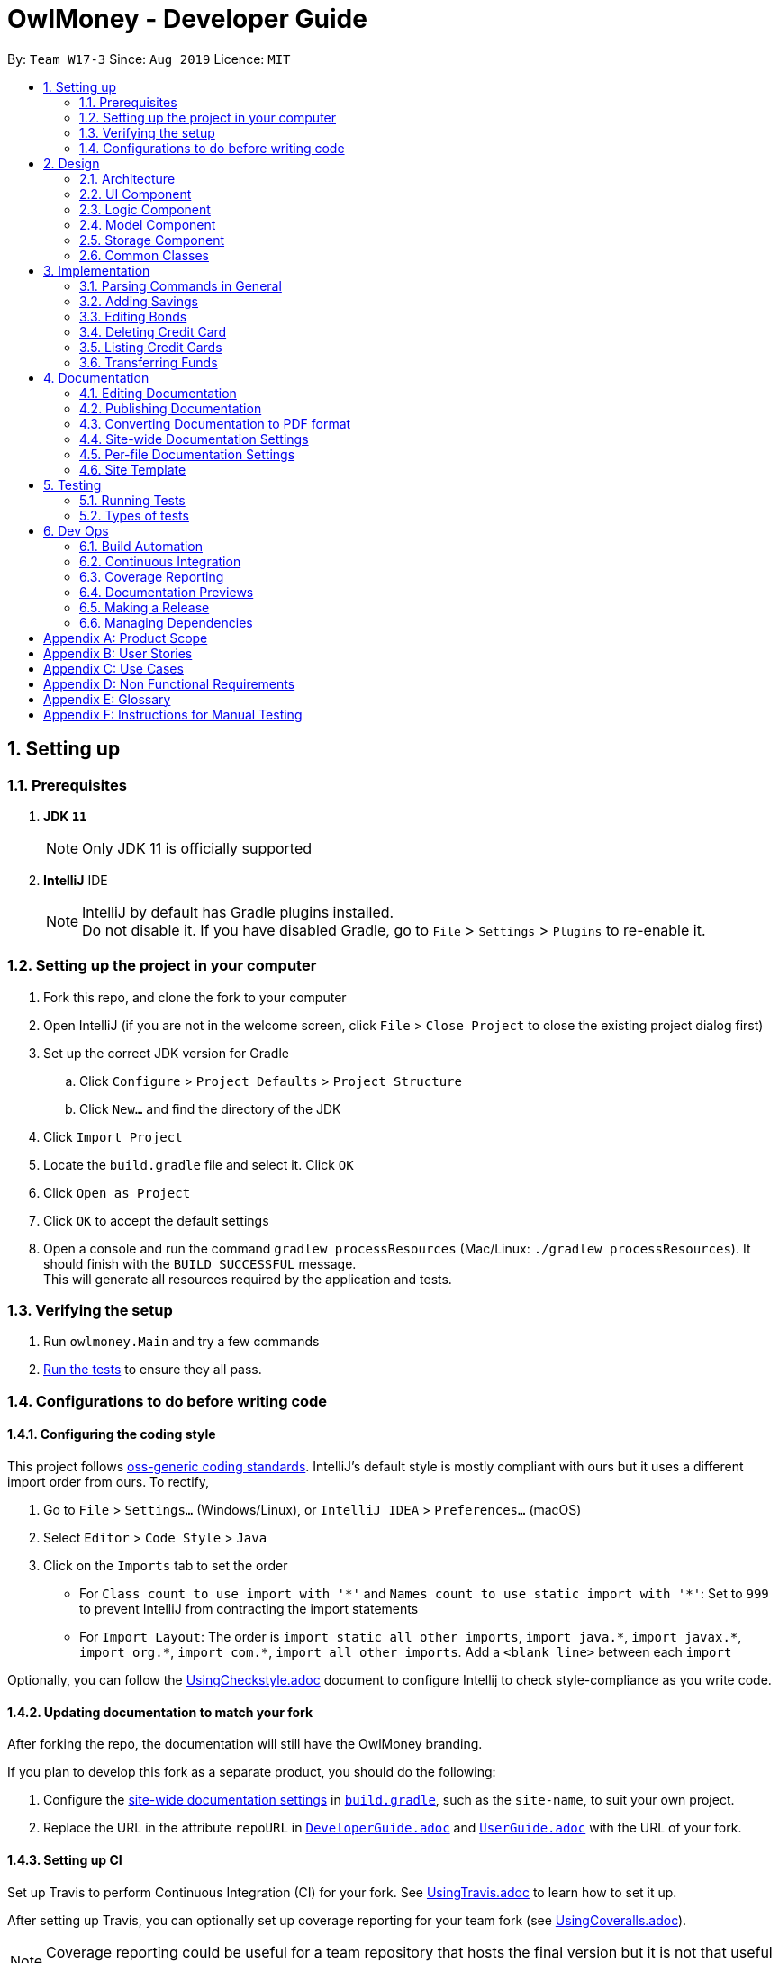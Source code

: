 = OwlMoney - Developer Guide
:site-section: DeveloperGuide
:toc:
:toc-title:
:toc-placement: preamble
:sectnums:
:imagesDir: images
:stylesDir: stylesheets
:xrefstyle: full
ifdef::env-github[]
:tip-caption: :bulb:
:note-caption: :information_source:
:warning-caption: :warning:
:experimental:
endif::[]
:repoURL: https://github.com/AY1920S1-CS2113T-W17-3/main/tree/master

By: `Team W17-3`      Since: `Aug 2019`      Licence: `MIT`

== Setting up

=== Prerequisites
. *JDK `11`*
+
[NOTE]
Only JDK 11 is officially supported
. *IntelliJ* IDE
+
[NOTE]
IntelliJ by default has Gradle plugins installed. +
Do not disable it. If you have disabled Gradle, go to `File` > `Settings` > `Plugins` to re-enable it.

=== Setting up the project in your computer
. Fork this repo, and clone the fork to your computer
. Open IntelliJ (if you are not in the welcome screen,
click `File` > `Close Project` to close the existing project dialog first)
. Set up the correct JDK version for Gradle
.. Click `Configure` > `Project Defaults` > `Project Structure`
.. Click `New...` and find the directory of the JDK
. Click `Import Project`
. Locate the `build.gradle` file and select it. Click `OK`
. Click `Open as Project`
. Click `OK` to accept the default settings
. Open a console and run the command `gradlew processResources` (Mac/Linux: `./gradlew processResources`).
It should finish with the `BUILD SUCCESSFUL` message. +
This will generate all resources required by the application and tests.

=== Verifying the setup

. Run `owlmoney.Main` and try a few commands
. <<Testing,Run the tests>> to ensure they all pass.

=== Configurations to do before writing code

==== Configuring the coding style

This project follows https://github.com/oss-generic/process/blob/master/docs/CodingStandards.adoc[oss-generic coding standards]. IntelliJ's default style is mostly compliant with ours but it uses a different import order from ours. To rectify,

. Go to `File` > `Settings...` (Windows/Linux), or `IntelliJ IDEA` > `Preferences...` (macOS)
. Select `Editor` > `Code Style` > `Java`
. Click on the `Imports` tab to set the order

* For `Class count to use import with '\*'` and `Names count to use static import with '*'`: Set to `999` to prevent IntelliJ from contracting the import statements
* For `Import Layout`: The order is `import static all other imports`, `import java.\*`, `import javax.*`, `import org.\*`, `import com.*`, `import all other imports`. Add a `<blank line>` between each `import`

Optionally, you can follow the <<UsingCheckstyle#, UsingCheckstyle.adoc>> document to configure Intellij to check style-compliance as you write code.

==== Updating documentation to match your fork

After forking the repo, the documentation will still have the OwlMoney branding.

If you plan to develop this fork as a separate product, you should do the following:

. Configure the <<Docs-SiteWideDocSettings, site-wide documentation settings>> in link:{repoURL}/build.gradle[`build.gradle`], such as the `site-name`, to suit your own project.

. Replace the URL in the attribute `repoURL` in link:{repoURL}/docs/DeveloperGuide.adoc[`DeveloperGuide.adoc`] and link:{repoURL}/docs/UserGuide.adoc[`UserGuide.adoc`] with the URL of your fork.

==== Setting up CI

Set up Travis to perform Continuous Integration (CI) for your fork. See <<UsingTravis#, UsingTravis.adoc>> to learn how to set it up.

After setting up Travis, you can optionally set up coverage reporting for your team fork (see <<UsingCoveralls#, UsingCoveralls.adoc>>).

[NOTE]
Coverage reporting could be useful for a team repository that hosts the final version but it is not that useful for your personal fork.

Optionally, you can set up AppVeyor as a second CI (see <<UsingAppVeyor#, UsingAppVeyor.adoc>>).

[NOTE]
Having both Travis and AppVeyor ensures your App works on both Unix-based platforms and Windows-based platforms (Travis is Unix-based and AppVeyor is Windows-based)

==== Getting started with coding

When you are ready to start coding,

1. Get some sense of the overall design by reading <<Design-Architecture>>.


== Design

[[Design-Architecture]]
=== Architecture
.Architecture Diagram
image::Architecture.png[width="600"]

The *_Architecture Diagram_* given above explains the high-level design of the App.
Given below is a quick overview of each component.

[TIP]
The `.pptx` files used to create diagrams in this document can be found in the link:{repoURL}/docs/diagrams/[diagrams] folder.
To update a diagram, modify the diagram in the pptx file, select the objects of the diagram, and choose `Save as picture`.

`Main` has only one class called link:{repoURL}/src/main/java/owlmoney/Main.java[`Main`]. It is
responsible for,

* At app launch: Initializes the components in the correct sequence, and connects them up with each other.
* At shut down: Shuts down the components and invokes cleanup method where necessary.

<<Design-Commons,*`Commons`*>> represents a collection of classes used by multiple other components.
The following class plays an important role at the architecture level:

* `LogsCenter` : Used by many classes to write log messages to the App's log file.

The rest of the App consists of four components.

* <<Design-Ui,*`UI`*>>: The UI of the App.
* <<Design-Logic,*`Logic`*>>: The command executor.
* <<Design-Model,*`Model`*>>: Holds the data of the App in-memory.
* <<Design-Storage,*`Storage`*>>: Reads data from, and writes data to, the hard disk.

=== UI Component
.Ui Component Diagram
image::UiComponent.png[width="800"]

The `Ui` is responsible for printing output in a *user-friendly* manner and prints out changes made to `Model` by
`Logic`.

=== Logic Component
.High Level Logic Diagram
image::HighLevelLogic.png[width="800"]

* The `logic` package consists of the `parser`, `command` and `regex` packages.
* The `parser` package contains classes that are responsible for parsing user commands.
* The parser classes will make use of the `RegexUtil` stored in the `regex` package to verify the correctness of user
input and will return a `Command` object back to `Main` upon determining the validity of the input which is
explained in *Figure 4*.

==== Parser

.General Parser Class Diagram
image::HighLevelLogicParser.png[width="800"]

* The `Logic.parser` package consists of `Parser`, `ParseCommand`, `ParseType`, `ParseRawData` and the *abstract*
`Parser` classes that more specific parsers will inherit from.
* The `Parser` class provides *general methods* that more specific parser classes will *require*.
* The `ParseCommand` class parses the action from the user input (e.g. `/add`, `/delete`, `/edit`), before passing the user
input to the `ParseType` class for further parsing.
* The `ParseType` class will continue to parse the type of user input (e.g. `/card`, `/bank`), before passing the user input
to a more specific `Parser` class (e.g. `ParseAddCard` under the abstract class `ParseCard` which is not shown here) for further sophisticated parsing.
* The specific parser classes will then call `ParseRawData` to extract required parameters based on the Command and Type
that was determined earlier in `ParseCommand` and `ParseType` previously.
* The specific parser class will also check the correctness of the extracted parameters by using `RegexUtil` stored
in the `regex` package which is also part of the `logic` package as shown in *Figure 3*. After which, the parser class
will proceed to create an instance of the appropriate command class and return it back to `Main`.

==== Command

.Bank Command Class Diagram
image::LogicCommandBankPackage.png[width="970"]

The `logic.command.bank` package consist of `Savings` and `Investment` classes which inherits from the `Command` class.

Both the `Savings` and `Investments` classes have the following common features:

* Add
* Edit
* Delete
* List

`Main` will call the specific `Savings` or `Investment` command class that will construct the *required
parameters* before calling the `Profile` class in `Model` to *execute*.

.Bond Command Class Diagram
image::LogicCommandBondPackage.png[width="800"]

The `logic.command.bond` package consist of `Bond` classes with the following features:

* Add
* Edit
* Delete
* List

`Main` will call the specific `Bond` command class that will construct the *required parameters* before calling the
`Profile` class in `Model` to *execute*.


.Card Command Class Diagram
image::LogicCommandCardPackage.png[width="800"]

The `logic.command.card` package consist of `Card` classes with the following features:

* Add
* Edit
* Delete
* List

`Main` will call the specific `Card` command class that will construct the *required parameters* before calling the
`Profile` class in `Model` to *execute*.

.Goals Command Class Diagram
image::LogicCommandGoalsPackage.png[width="800"]

The `logic.command.goals` package consist of `Goals` classes with the following features:

* Add
* Edit
* Delete
* List

`Main` will call the specific `Goal` command class that will construct the *required parameters* before calling the
`Profile` class in `Model` to *execute*.

.Find Command Class Diagram
image::LogicCommandFindPackage.png[width="800"]

The `logic.command.find` package consist of `Find` classes with the ability to find any:

* Bank account
* Cards
* Bonds
* Card expenditure
* Bank expenditure

`Main` will call the specific `Find` command class that will construct the *required parameters* before calling the
`Profile` class in `Model` to *execute*.


.Transfer Command Class Diagram
image::LogicCommandTransferPackage.png[width="800"]

The Transfer Package under `logic.command.transfer` consist of the `TransferCommand` class which inherits from `Command`.

`Main` will call the `TransferCommand` class that will construct the *required parameters* before calling the `Profile`
class in `Model` to *execute*.


=== Model Component
.Model Component Diagram
image::ModelComponent.png[width="800"]

The `Model` contains multiple packages that is responsible for specifying the structures and constraints of the *core
functionalities* of *OwlMoney* as well as the storing of data of the application in memory.

In general, the `Model` contains the following packages:

* `bank` -> responsible for the savings and investment accounts.
* `bond` -> responsible for the investment bonds.
* `card` -> responsible for the credit cards.
* `goals` -> responsible for financial goals.
* `profile` -> responsible for the user profile.
* `transaction` -> responsible for expenditures and deposits which are classified under the umbrella term Transaction.

To execute any command, `Main` will invoke `profile.Profile` to execute commands.
`Profile` has access to each individual ArrayList such as `CardList`, `BankList`, `GoalList` that stores objects of
cards, bank accounts and financial goals respectively. Both `Card` and `Bank` objects each contains a `TransactionList`
which holds records of transactions.
If the `Card` or the `Bank` objects are *deleted*, its corresponding `TransactionList` that contains the records of
transactions *will be deleted* along with it given that it has a *composite relationship* with `TransactionList`.


=== Storage Component

To be added.

=== Common Classes

To be added.

== Implementation

=== Parsing Commands in General
.Sequence Diagram of Parsing Commands
image::GeneralParsingSequenceDiagram.png[width="970]

[NOTE]
The sequence diagram presented above is assumed to be a valid command which will generate in a successful result.

The above sequence diagram depicts the general sequence of parsing user input for all commands in general, before going
into the the specific Parser classes in `ParseTypeMenu`.

Depending on the `type` of command the user enters, the specific parser class invoked will be different (e.g.
`ParseAddBond`, `ParseDeleteInvestment`) which will return a `Command` object back to main to prepare for execution.

The execution of commands will be elaborated in subsequent diagrams below.

=== Adding Savings
.Sequence Diagram of Adding Savings
image::AddSavingCommand.png[width="970"]

[NOTE]
The sequence diagram presented above is assumed to be a valid command which will generate in a successful result.

The above sequence diagram depicts the interaction between the `Logic` and `Model` component for running
`AddSavingsCommand`.

The `AddSavingsCommand` requires *3* inputs:

. Savings Account's name
. Amount
. Income

When the user executes the `AddSavingsCommand`, the following steps are taken by the application:

. When `AddSavingsCommand` is executed, it creates a new savings object using the *3* inputs.
. After creating the savings object, the `AddSavingsCommand` will invoke the method `profileAddNewBank`.
. Within the invocation of `profileAddNewBank`, a method `bankListAddBank` will be invoked to add the new savings object
to an Arraylist containing all bank objects.
. Once `bankListAddBank` is invoked, it will perform the following checks:

* Check if the bank name specified is unique among all bank accounts in the bank list through the method
`bankAccountExists`.

[NOTE]
`bankListAddBank` will throw an error if the above check fails.

[start=5]

. After passing the above checks, `bankListAddBank` will add the new savings object to the Arraylist which contains all
bank objects.
. Once the savings object has been added, the details of the new savings object will be displayed to inform the user
of the *successful* addition of the savings object.

=== Editing Bonds
.Sequence Diagram of Editing Bonds
image::editBondCommand.png[width="970"]

[NOTE]
The sequence diagram presented above is assumed to be a valid command which will produce a successful result.

The sequence diagram presented above depicts the interaction between the `Logic` and `Model` component for running
`EditBondCommand`.

The `EditBondCommand` requires a minimum of *3* and up to a maximum of *4* inputs:

. Investment Account's name
. Bond’s name
. *At least 1* of the *2* inputs:
.. Rate
.. Year of maturity

When the user executes the `EditBondCommand`, the following steps are taken by the application:

. When `EditBondCommand` is executed, it will invoke `profileEditBond`.
. Within the invocation of `profileEditBond`, a method named `bankListEditBond` will be invoked.
. Once invoked, `bankListEditBond` will perform the following checks based on the bank name specified:

* Check for the existence of the investment account containing the bond.

[NOTE]
`bankListEditBond` will throw an error if the above check fails.

[start=4]
. After passing the above checks, the method `investmentEditBond` will be invoked.
. Within `investmentEditBond`, the method named `editBond` will be invoked.
. Once invoked, `editBond` will perform the following checks:

* Check for the existence of the bond within the investment account.
* Check whether the newly specified year of maturity for the bond is more than or equal to the current year of
maturity through the method `editBondYear`.

[NOTE]
`editBond` will throw an error if the above check fails.

[start=7]
. After passing all of the above checks, `editBond` will update the bond details with the new details specified using:
* `editBondRate` -> edits bond's interest or coupon rate.
* `editBondYear` -> edits year of maturity.

. Once the bond object has been edited, the updated details of that bond object will be displayed to inform the user
of the *successful* editing of the bond.

=== Deleting Credit Card
.Model Component Diagram
image::DeleteCardCommand.png[width="970"]

[NOTE]
The sequence diagram presented above is assumed to be a valid command which will produce a successful result.

The above sequence diagram depicts the interaction between the `Logic` and `Model` component for running
`DeleteCardCommand`.

The `DeleteCardCommand` requires *1* input:

* Credit Card’s name.

When the user executes the `DeleteCardCommand`, the following steps are taken by the application:

. When `DeleteCardCommand` is executed, it will invoke `profileDeleteCard`.
. Within the invocation of `profileDeleteCard`, a method named `cardListDeleteCard` will be invoked.
. Once invoked, `cardListDeleteCard` will perform the following checks:

* Check the Arraylist containing all card objects is not empty through the method cardListCheckListEmpty .
* Check for the existence of the card with the specified name.

[NOTE]
`cardListDeleteCard` will throw an error if any of the above checks fail.

[start=4]
. After passing the above checks, `cardListDeleteCard` will delete the card with the specified name from the Arraylist.
. Once the card object has been deleted, the details of the deleted card object will be displayed to inform the user
of the *successful* deletion of the card object.


=== Listing Credit Cards
.Model Component Diagram
image::listCardCommand.png[width="970"]

[NOTE]
The sequence diagram presented above is assumed to be a valid command which will produce a successful result.

The above sequence diagram depicts the interaction between the `Logic` and `Model` component for running
`ListCardCommand`.

The `ListCardCommand` does not require any additional input.

When the user executes the `ListCardCommand`, the following steps are taken by the application:

. When the `ListCardCommand` is executed, it will invoke `profileListCard`.
. Within the invocation of `profileListCard`, a method name `cardListListCard` will be invoked.
. Once invoked, `cardListListCard` will perform the following checks:

* Check the arraylist containing the card objects is not empty through the method cardListCheckListEmpty.

[NOTE]
`cardListListCard` will throw an error if the above check fail.

[start=4]
. After passing the above checks, `cardListListCard` will display the details of each card within the Arraylist.

=== Transferring Funds
.Model Component Diagram
image::TransferCommand.png[width="970"]

[NOTE]
The sequence diagram presented above is assumed to be a valid command which will produce a successful result.

The above sequence diagram depicts the interaction between the `Logic` and `Model` component for running
`TransferCommand`.

The `TransferCommand` requires *4* inputs:

* Sender Bank Account's name
* Receiver Bank Account's name
* Date of transfer
* Amount to transfer

When the user executes the `TransferCommand`, the following steps are taken by the application:

. When the `TransferCommand` is executed, it will invoke `transferFund`.
. Once invoked, `transferFund` will perform the following checks:

* Check the transferring account exists in the Arraylist of banks through the method `bankListIsAccountExistToReceive`.
* Check the transferring account has sufficient money for the transfer through the method
`bankListIsSufficientForTransfer`.
* Check the receiving account exists in the arraylist of bank through the method `bankListIsAccountExistToReceive`.

[NOTE]
`transferFund` will throw an error if any of the above checks fail.

[start=3]
. After passing the above checks, `transferFund` will add an expenditure to the transferring account.
. After adding an *expenditure* to the transferring account, a *deposit* will be added to the receiving account for the
fund transfer.
. Once the transfer has been completed, the details of the transfer will be displayed to inform the user of the
*successful* fund transfer.

== Documentation

We use asciidoc for writing documentation.

[NOTE]
We chose asciidoc over Markdown because asciidoc,
although a bit more complex than Markdown, provides more flexibility in formatting.

=== Editing Documentation

See <<UsingGradle#rendering-asciidoc-files, UsingGradle.adoc>> to learn how to render `.adoc` files locally to preview the end result of your edits.
Alternatively, you can download the AsciiDoc plugin for IntelliJ, which allows you to preview the changes you have made to your `.adoc` files in real-time.

=== Publishing Documentation

See <<UsingTravis#deploying-github-pages, UsingTravis.adoc>> to learn how to deploy GitHub Pages using Travis.

=== Converting Documentation to PDF format

We use https://www.google.com/chrome/browser/desktop/[Google Chrome] for converting documentation to PDF format, as Chrome's PDF engine preserves hyperlinks used in webpages.

Here are the steps to convert the project documentation files to PDF format.

.  Follow the instructions in <<UsingGradle#rendering-asciidoc-files, UsingGradle.adoc>> to convert the AsciiDoc files in the `docs/` directory to HTML format.
.  Go to your generated HTML files in the `build/docs` folder, right click on them and select `Open with` -> `Google Chrome`.
.  Within Chrome, click on the `Print` option in Chrome's menu.
.  Set the destination to `Save as PDF`, then click `Save` to save a copy of the file in PDF format. For best results, use the settings indicated in the screenshot below.

.Saving documentation as PDF files in Chrome
image::chrome_save_as_pdf.png[width="800"]

[[Docs-SiteWideDocSettings]]
=== Site-wide Documentation Settings

The link:{repoURL}/build.gradle[`build.gradle`] file specifies some project-specific https://asciidoctor.org/docs/user-manual/#attributes[asciidoc attributes] which affects how all documentation files within this project are rendered.

[TIP]
Attributes left unset in the `build.gradle` file will use their *default value*, if any.

[cols="1,2a,1", options="header"]
.List of site-wide attributes
|===
|Attribute name |Description |Default value

|`site-name`
|The name of the website.
If set, the name will be displayed near the top of the page.
|_not set_

|`site-githuburl`
|URL to the site's repository on https://github.com[GitHub].
Setting this will add a "View on GitHub" link in the navigation bar.
|_not set_

|`site-seedu`
|Define this attribute if the project is an official SE-EDU project.
This will render the SE-EDU navigation bar at the top of the page, and add some SE-EDU-specific navigation items.
|_not set_

|===

[[Docs-PerFileDocSettings]]
=== Per-file Documentation Settings

Each `.adoc` file may also specify some file-specific https://asciidoctor.org/docs/user-manual/#attributes[asciidoc attributes] which affects how the file is rendered.

Asciidoctor's https://asciidoctor.org/docs/user-manual/#builtin-attributes[built-in attributes] may be specified and used as well.

[TIP]
Attributes left unset in `.adoc` files will use their *default value*, if any.

[cols="1,2a,1", options="header"]
.List of per-file attributes, excluding Asciidoctor's built-in attributes
|===
|Attribute name |Description |Default value

|`site-section`
|Site section that the document belongs to.
This will cause the associated item in the navigation bar to be highlighted.
One of: `UserGuide`, `DeveloperGuide`, ``LearningOutcomes``{asterisk}, `AboutUs`, `ContactUs`

_{asterisk} Official SE-EDU projects only_
|_not set_

|`no-site-header`
|Set this attribute to remove the site navigation bar.
|_not set_

|===

=== Site Template

The files in link:{repoURL}/docs/stylesheets[`docs/stylesheets`] are the https://developer.mozilla.org/en-US/docs/Web/CSS[CSS stylesheets] of the site.
You can modify them to change some properties of the site's design.

The files in link:{repoURL}/docs/templates[`docs/templates`] controls the rendering of `.adoc` files into HTML5.
These template files are written in a mixture of https://www.ruby-lang.org[Ruby] and http://slim-lang.com[Slim].

[WARNING]
====
Modifying the template files in link:{repoURL}/docs/templates[`docs/templates`] requires some knowledge and experience with Ruby and Asciidoctor's API.
You should only modify them if you need greater control over the site's layout than what stylesheets can provide.
The SE-EDU team does not provide support for modified template files.
====

[[Testing]]
== Testing

=== Running Tests

There are *2* ways to run tests.

*Method 1: Using IntelliJ JUnit test runner*

* To run all tests, right-click on the `src/test/java` folder and choose `Run 'All Tests'`
* To run a subset of tests, you can right-click on a test package, test class, or a test and choose `Run 'ABC'`

*Method 2: Using Gradle*

* Open a console and run the command `gradlew clean allTests` (Mac/Linux: `./gradlew clean allTests`)

=== Types of tests

We have two types of tests:

.. _System Tests_ that test the *OwlMoney* by running base level automated tests on https://www.appveyor.com/[AppVeyor].
.. _Unit tests_ that test the individual components. These are in `test.java` package.
..  _Unit tests_ targeting the lowest level methods/classes. +
e.g. `owlmoney.model`
..  _Integration tests_ that are checking the integration of multiple code units (those code units are assumed to be working). +
e.g. `owlmoney.model.bond.BondListTest`
..  Hybrids of unit and integration tests. These test are checking multiple code units as well as how the are connected together. +
e.g. `owlmoney.model.bond.BondListTest`

== Dev Ops

=== Build Automation

See <<UsingGradle#, UsingGradle.adoc>> to learn how to use Gradle for build automation.

=== Continuous Integration

We use https://travis-ci.org/[Travis CI] and https://www.appveyor.com/[AppVeyor] to perform _Continuous Integration_
on our projects.

See <<UsingTravis#, UsingTravis.adoc>> and <<UsingAppVeyor#, UsingAppVeyor.adoc>> for more details.

=== Coverage Reporting

We use https://coveralls.io/[Coveralls] to track the code coverage of our projects.

See <<UsingCoveralls#, UsingCoveralls.adoc>> for more details.

=== Documentation Previews
When a pull request has changes to asciidoc files, you can use https://www.netlify.com/[Netlify] to see a preview of
how the HTML version of those asciidoc files will look like when the pull request is merged.

See <<UsingNetlify#, UsingNetlify.adoc>> for more details.

=== Making a Release

Here are the steps to create a new release.

.  Update the version number in link:{repoURL}/build.gradle[`build.gradle`].
.  Generate a JAR file <<UsingGradle#creating-the-jar-file, using Gradle>>.
.  Tag the repo with the version number. e.g. `v1.8`
.  https://help.github.com/articles/creating-releases/[Create a new release using GitHub] and upload the JAR file you created.

=== Managing Dependencies

A project often depends on third-party libraries.

Managing these _dependencies_ can be automated using
Gradle.

For example, Gradle can download the dependencies automatically, which is better than these alternatives:

[loweralpha]
. Include those libraries in the repo (this bloats the repo size)
. Require developers to download those libraries manually (this creates extra work for developers)

[appendix]
== Product Scope
*Target User Profile:*

* Undergraduates and fresh graduates
* Have some form of income in terms of allowance, pocket money or salary
* Has interest in managing his finances
* Prefers desktop applications over other types
* Able to type fast
* Prefers typing over other means of input
* Is reasonably comfortable using CLI applications

*Value Proposition:*

* Helps the target user manage their finances as they start to take charge of more money
* Helps the target user budget their expenses based on their goals
* Automatically reminds you of upcoming bills that are due to pay
* Automatically deducts or credit to account based on recurring income and expenses monthly
* See everything from account balances and expenses to give target users a full picture of their financial health.
* Works offline

[appendix]
== User Stories
Priorities: High (must have) - `* * \*`, Medium (nice to have) - `* \*`, Low (unlikely to have) - `*`
[cols="5%,10%,10%,35%,35%"]
|===
|*S/N*|*Priority Level*|*As a ...*|*I can ...*|*So that I can ...*
|1|* * *|new user|create my own profile|start keeping track of my finances
|2|* * *|user|add saving accounts|categorise my finances
|3|* * *|user|add income|calculate my recommended budget
|4|* * *|existing user|edit my profile details|keep my details up to date
|5|* * *|existing user|edit my saving account|correct any errors
|6|* * *|existing user|edit my income |change it when there are changes to my income.
|7|* * *|spendthrift|add expenditures|keep track of my spending
|8|* * *|careless user|edit my expenditure|correct my errors.
|9|* * *|careless user|delete my expenditure|remove wrongly added expenses
|10|* * *|organised user|list my expenditure|have a view of my spending
|11|* * *|existing user|search for specific expenditures by category and description|search and view specific expenditure records.
|12|* *|existing user|set short and long term financial goals|I can achieve financial stability.
|13|* *|indecisive user|edit my existing financial goals|adapt to any changes
|14|* *|existing user|undo my last command|revert back to the previous state in the event of a mistake
|15|* *|existing user|compare overall expenditure of different month|review my spending
|16|* *|credit card user|add new credit cards to my account|credit my spending till the end of the month
|17|* *|credit card user|charge my expenditures to my credit card|track my credit card rebates
|18|* *|credit card user|edit my credit card details|update the details when there are changes to my card
|19|* *|spendthrift|be warned when I am close to exceeding my budget or have exceeded my budget|reduce my spending
|20|* *|existing user|recurring expenditures|relax and not need to enter it repeatedly for each month.
|21|* *|user with income|set recurring income|relax and not need to enter it repeatedly for each month.
|22|* *|existing user|view recurring expenditure|review it to check for error
|23|* *|user with income|view recurring income|review it to check for error
|24|* *|existing user|edit recurring expenditure|amend the recurring expenses when it increases or decreases
|25|* *|user with income|edit recurring income|I can remove or change it accordingly
|26|* *|existing user|be reminded when my payment is due|pay on time without penalties
|27|* *|organised user|export to view my expenditures statement|review my monthly, quarterly and yearly expenses with ease
|28|* *|achievement oriented user|gain achievements when I achieve system pre-defined goals|be motivated to pursue my financial goal
|29|* *|achievement oriented user|view different types of achievements|view my achievement that has been attained or yet to be attained
|30|* *|achievement oriented user|view the description of an achievement|understand how to achieve it
|31|* *|existing user|add investment account (bond) |track my investment bond earnings.
|32|* *|existing user|edit my investment account (bond)|amend any errors in my investment bond account
|33|* *|existing user|delete my investment account (bond)|sell it before the maturity date.
|34|* *|existing user|have my investment account’s (bond) interest being accumulated automatically every half yearly|do not have to go through the hassle of entering it manually
|35|* *|existing user|have my money transfer from one bank account to another bank account|I can organize them as investment or saving account for ease in tracking different expenditure
|36|* *|organised user|list my card details|view the specific details like cashback rate and credit limit of my card.
|37|* *|organised user|list my card expenditures|view how much I have spent and reduce my spending accordingly.
|===


[appendix]
== Use Cases
(For all use cases below, the System is OwlMoney, unless specified otherwise)

*Actor: First time user* +
[[UC-1]] *Use case: UC1 - Create new profile* +
*Main success scenario:*

. User choose to setup account.
. System requests personal details.
. User enters personal details.
. System requests for bank account details.
. User enters bank account details <<UC-2,(UC-2)>>.
. System requests for income details.
. User enters income details <<UC-3,(UC-3)>>.
. System will setup a profile tied to new bank account with the details specified.
+
Use case ends.

*Extensions*
[none]
* 3a. System detects invalid user input in personal details.
** 3a1. System requests for the correct user input.
** 3a2. User re-enters input.
** Steps 3a1-3a2 are repeated until the input entered are correct.
** Use case resumes from step 4.
* 5a. System detects invalid user input in bank account details.
** 5a1. System requests for the correct user input.
** 5a2. User re-enters input.
** Steps 5a1-5a2 are repeated until the input entered are correct.
** Use case resumes from step 6.
* 7a. System detects invalid user input in income details.
** 7a1. System requests for the correct user input.
** 7a2. User re-enters input.
** Steps 7a1-7a2 are repeated until the input entered are correct.
** Use case resumes from step 8.





*Actor: User* +
[[UC-2]] *Use case: UC2 - Add bank account* +
*Preconditions:*

* *User has a profile created*

*Main success scenario:*

. User chooses to add a bank account.
. System requests for bank account details.
. User enters details for the new bank account.
. System creates a new bank account with the details specified.
+
Use case ends.

*Extensions*
[none]
* 3a. System detects invalid user input.
** 3a1. System requests for the correct user input.
** 3a2. User re-enters input.
** Steps 3a1-3a2 are repeated until the input entered are correct.
** Use case resumes from step 4.





*Actor: User* +
[[UC-3]] *Use case: UC3 - Add income* +
*Preconditions:*

* *User has a profile created*

*Main success scenario:*

. User chooses to add income.
. System requests for income details.
. User enters income details.
. System creates a new income with the details specified.
+
Use case ends.

*Extensions*
[none]
* 3a. System detects invalid user input.
** 3a1. System requests for the correct user input.
** 3a2. User re-enters input.
** Steps 3a1-3a2 are repeated until the input entered are correct.
** Use case resumes from step 4.





*Actor: Existing User* +
[[UC-4]] *Use case: UC4 - Edit profile details* +
*Preconditions:*

* *User has a profile created*

*Main success scenario:*

. User chooses to edit his/her profile.
. System requests for new profile details.
. User enters new profile details.
. System update the profile details
+
Use case ends.

*Extensions*
[none]
* 3a. System detects invalid user input.
** 3a1. System requests for the correct user input.
** 3a2. User re-enters input.
** Steps 3a1-3a2 are repeated until the input entered are correct.
** Use case resumes from step 4.





*Actor: Existing User* +
[[UC-5]] *Use case: UC5 - Edit bank account details* +
*Preconditions:*

*  *User has a profile created* +
*  *User has an existing bank account* +

*Main success scenario:*

. User chooses to edit his/her bank account details.
. System requests for new bank account details.
. User enters new bank account details.
. System update the bank account details.
+
Use case ends.

*Extensions*
[none]
* 3a. System detects invalid user input.
** 3a1. System requests for the correct user input.
** 3a2. User re-enters input.
** Steps 3a1-3a2 are repeated until the input entered are correct.
** Use case resumes from step 4.





*Actor: Existing user* +
[[UC-6]] *Use case: UC6 - Edit income* +
*Preconditions:*

* * User has a profile created
* * User has an existing income account

*Main success scenario:*

. User chooses to edit his/her income.
. System requests new income details.
. User enters new income details.
. System updates the income details.
+
Use case ends.

*Extensions*
[none]
* 3a. System detects invalid user input.
** 3a1. System requests for the correct user input.
** 3a2. User re-enters input.
** Steps 3a1-3a2 are repeated until the input entered are correct.
** Use case resumes from step 4.





*Actor: Spendthrift* +
[[UC-7]] *Use case: UC7 - Add expenditures record* +
*Preconditions:*

* *User has a profile created*

*Main success scenario:*

. User chooses to add new expenditure record.
. System requests expenditure details.
. User enters expenditure details.
. System adds new expenditure record.
+
Use case ends.

*Extensions*
[none]
* 3a. System detects invalid user input.
** 3a1. System requests for the correct user input.
** 3a2. User re-enters input.
** Steps 3a1-3a2 are repeated until the input entered are correct.
** Use case resumes from step 4.





*Actor: Careless user* +
[[UC-8]] *Use case: UC8 - Edit expenditures record* +
*Preconditions:*

* *User has a profile created*
* *User has existing expenditure records*

*Main success scenario:*

. User chooses to edit expenditure record.
. System requests new expenditure details.
. User enters new expenditure details.
. System updates the expenditure record.
+
Use case ends.

*Extensions*
[none]
* 3a. System detects invalid user input.
** 3a1. System requests for the correct user input.
** 3a2. User re-enters input.
** Steps 3a1-3a2 are repeated until the input entered are correct.
** Use case resumes from step 4.





*Actor: Careless user* +
[[UC-9]] *Use case: UC9 -  Delete expenditure record* +
*Preconditions:*

* *User has a profile created*
* *User has existing expenditure records*

*Main success scenario:*

. User chooses to delete expenditure record.
. System requests expenditure to be deleted.
. User specifies the expenditure to be deleted.
. System deletes the specified record from the database.
+
Use case ends.

*Extensions*
[none]
* 3a. System detects invalid user input.
** 3a1. System requests for the correct user input.
** 3a2. User re-enters input.
** Steps 3a1-3a2 are repeated until the input entered are correct.
** Use case resumes from step 4.





*Actor: Organized user* +
[[UC-10]]  *Use case: UC10 -  List expenditure record* +
*Preconditions:*

* *User has a profile created*
* *User has existing expenditure records*

*Main success scenario:*

. User chooses to list the expenditure record.
. System requests the type of expenditure to be listed.
. User specifies the type of expenditure to be listed.
. System displays the expenditure records specified.
+
Use case ends.

*Extensions*
[none]
* 3a. System detects invalid user input.
** 3a1. System requests for the correct user input.
** 3a2. User re-enters input.
** Steps 3a1-3a2 are repeated until the input entered are correct.
** Use case resumes from step 4.


*Actor: Existing user* +
[[UC-11]] *Use case: UC11 -  Search for specific expenditure record* +
*Preconditions:*

* *User has a profile created*
* *User has existing expenditure records*

*Main success scenario:*

. User chooses to search for expenditure record.
. System requests the keyword to be search.
. User specifies the keyword to be search.
. System displays information found from the search.
+
Use case ends.

*Extensions*
[none]
* 3a. System detects invalid user input.
** 3a1. System requests for the correct user input.
** 3a2. User re-enters input.
** Steps 3a1-3a2 are repeated until the input entered are correct.
** Use case resumes from step 4.





*Actor: Existing user* +
[[UC-12]] *Use case: UC12 - Set short or long term financial goal* +
*Preconditions:*

* *User has a profile created*

*Main success scenario:*

. User chooses to set financial goals.
. System requests the type of financial goal to be set.
. User specifies the type of financial goal to be set.
. System requests information for the financial goal.
. User enters the information required for setting the financial goal.
. System creates the financial goal.
+
Use case ends.

*Extensions*
[none]
* 3a. System detects invalid user input.
** 3a1. System requests for the correct user input.
** 3a2. User re-enters input.
** Steps 3a1-3a2 are repeated until the input entered are correct.
** Use case resumes from step 4.
* 5a. System detects invalid user input.
** 5a1. System requests for the correct user input.
** 5a2. User re-enters input.
** Steps 5a1-5a2 are repeated until the input entered are correct.
** Use case resumes from step 6.





*Actor: Indecisive user* +
[[UC-13]] *Use case: UC13 -  Edit existing financial goal* +
*Preconditions:*

* *User has a profile created*
* *User has a financial goal set up*

*Main success scenario:*

. User chooses to edit existing financial goal.
. System requests the financial goal to be edited.
. User specifies the financial goal to be edited.
. System requests the information to be edited.
. User enters the information to be updated.
. System updates existing financial goal.
+
Use case ends.

*Extensions*
[none]
* 3a. System detects invalid user input.
** 3a1. System requests for the correct user input.
** 3a2. User re-enters input.
** Steps 3a1-3a2 are repeated until the input entered are correct.
** Use case resumes from step 4.
* 5a. System detects invalid user input.
** 5a1. System requests for the correct user input.
** 5a2. User re-enters input.
** Steps 5a1-5a2 are repeated until the input entered are correct.
** Use case resumes from step 6.





*Actor: Existing user* +
[[UC-14]] *Use case: UC14 -  Undo last command* +
*Preconditions:*

* *User has a profile created*
* *User entered at least one command in the system*

*Main success scenario:*

. User enters the undo command.
. System returns to the state before the previous command is entered.
+
Use case ends.

*Extensions*

* None





*Actor: Existing user* +
[[UC-15]] *Use case: UC15 - Compare overall expenditure of different month* +
*Preconditions:*

* *User has a profile created*
* *User has at least two previous month expenditure to compare with*

*Main success scenario:*

. User chooses to compare overall expenditure of different months.
. System requests the months to be compared.
. User specifies the months to be compared.
. System displays the compared result.
+
Use case ends.

*Extensions*
[none]
* 3a. System detects invalid user input.
** 3a1. System requests for the correct user input.
** 3a2. User re-enters input.
** Steps 3a1-3a2 are repeated until the input entered are correct.
** Use case resumes from step 4.





*Actor: Credit card user* +
[[UC-16]] *Use case: UC16 - Add credit card to account* +
*Preconditions:*

* *User has a profile created*

*Main success scenario:*

. User chooses to add a credit card to his/her account.
. System requests the details for creating credit card.
. User enters the details for creating credit card.
. System creates the credit card.
+
Use case ends.

*Extensions*
[none]
* 3a. System detects invalid user input.
** 3a1. System requests for the correct user input.
** 3a2. User re-enters input.
** Steps 3a1-3a2 are repeated until the input entered are correct.
** Use case resumes from step 4.





*Actor: Credit card user* +
[[UC-17]] *Use case: UC17 - Charge expenditure to credit card* +
*Preconditions:*

* *User has a profile created*
* *User has credit card added to profile*

*Main success scenario:*

. User chooses to charge expenditure to credit card.
. System requests the expenditure information.
. User enters the expenditure information.
. System creates the credit card expenditure record.
+
Use case ends.

*Extensions*
[none]
* 3a. System detects invalid user input.
** 3a1. System requests for the correct user input.
** 3a2. User re-enters input.
** Steps 3a1-3a2 are repeated until the input entered are correct.
** Use case resumes from step 4.





*Actor: Credit card user* +
[[UC-18]] *Use case: UC18 - Edit credit card details* +
*Preconditions:*

* *User has a profile created*
* *User has credit card added to profile*

*Main success scenario:*

. User chooses to edit credit card details.
. System requests for new credit card details.
. User enters new credit card details.
. System updates the credit card details.
+
Use case ends.

*Extensions*
[none]
* 3a. System detects invalid user input.
** 3a1. System requests for the correct user input.
** 3a2. User re-enters input.
** Steps 3a1-3a2 are repeated until the input entered are correct.
** Use case resumes from step 4.





*Actor: Spendthrift user* +
[[UC-19]] *Use case: UC19 - System warns user when exceeding or have exceeded budget* +
*Preconditions:*

* *User has a profile created*

*Main success scenario:*

. User adds expenditure <<UC-7,(UC-7)>>.
. System warns user if total expenditure is exceeding or have exceeded budget.
+
Use case ends.

*Extensions*

* None





*Actor: Existing user* +
[[UC-20]] *Use case: UC20 - Set recurring expenditure* +
*Preconditions:*

* *User has a profile created*

*Main success scenario:*

. User chooses to set recurring expenditure.
. System requests for details of recurring expenditure.
. User enters details of recurring expenditure.
. System creates recurring expenditure.
+
Use case ends.

*Extensions*
[none]
* 3a. System detects invalid user input.
** 3a1. System requests for the correct user input.
** 3a2. User re-enters input.
** Steps 3a1-3a2 are repeated until the input entered are correct.
** Use case resumes from step 4.





*Actor: User with income* +
[[UC-21]] *Use case: UC21 - Set recurring income* +
*Preconditions:*

* *User has a profile created*

*Main success scenario:*

. User chooses to set recurring income.
. System requests for details of recurring income.
. User enters details of recurring income.
. System creates recurring income.
+
Use case ends.

*Extensions*
[none]
* 3a. System detects invalid user input.
** 3a1. System requests for the correct user input.
** 3a2. User re-enters input.
** Steps 3a1-3a2 are repeated until the input entered are correct.
** Use case resumes from step 4.





*Actor: Existing user* +
[[UC-22]] *Use case: UC22 - View recurring expenditure* +
*Preconditions:*

* *User has a profile created*
* *User has at least a recurring expenditure.*

*Main success scenario:*

. User chooses to view recurring expenditure.
. System displays all recurring payments in chronological order.
+
Use case ends.

*Extensions*

* None





*Actor: User with income* +
[[UC-23]] *Use case: UC23 - View recurring income* +
*Preconditions:*

* *User has a profile created*
* *User has at least a recurring income.*

*Main success scenario:*

. User chooses to view recurring income.
. System displays all recurring income in chronological order.
+
Use case ends.

*Extensions*

* None





*Actor: Existing user* +
[[UC-24]] *Use case: UC24 - Edit recurring expenditure* +
*Preconditions:*

* *User has a profile created*
* *User has at least a recurring expenditure.*

*Main success scenario:*

. User chooses to edit recurring expenditure.
. System requests from user the recurring expenditure to be edited.
. User specifies the recurring expenditure.
. System requests for the new recurring expenditure details.
. User enters the new recurring expenditure details.
. System updates the recurring expenditure.
+
Use case ends.

*Extensions*
[none]
* 3a. System detects invalid user input.
** 3a1. System requests for the correct user input.
** 3a2. User re-enters input.
** Steps 3a1-3a2 are repeated until the input entered are correct.
* Use case resumes from step 4.
* 5a. System detects invalid user input.
** 5a1. System requests for the correct user input.
** 5a2. User re-enters input.
** Steps 5a1-5a2 are repeated until the input entered are correct.
** Use case resumes from step 6.



*Actor: User with income* +
[[UC-25]] *Use case: UC25 - Edit recurring income*  +
*Preconditions:*

* *User has a profile created*
* *User has at least a recurring income.*

*Main success scenario:*

. User chooses to edit recurring income.
. System requests from user the recurring income to be edited.
. User specifies the recurring income.
. System requests for the new recurring income details.
. User enters the new recurring income details.
. System updates the recurring income.
+
Use case ends.

*Extensions*
[none]
* 3a. System detects invalid user input.
** 3a1. System requests for the correct user input.
** 3a2. User re-enters input.
** Steps 3a1-3a2 are repeated until the input entered are correct.
** Use case resumes from step 4.
* 5a. System detects invalid user input.
** 5a1. System requests for the correct user input.
** 5a2. User re-enters input.
** Steps 5a1-5a2 are repeated until the input entered are correct.
** Use case resumes from step 6.





*Actor: Existing user* +
[[UC-26]] *Use case: UC26 - Reminded of due payment* +
*Preconditions:*

* *User has a profile created*
* *User has at least a recurring expenditure or credit card expenditure*

*Main success scenario:*

. User chooses to check for due payment.
. System display due payment.
+
Use case ends.

*Extensions*

* None





*Actor: Organized user* +
[[UC-27]] *Use case: UC27 - Export expenditures statement as HTML* +
*Preconditions:*

* *User has a profile created*
*Main success scenario:*

. User chooses to export expenditure statement.
. System requests for which month expenditure statement to be exported.
. User specifies the months.
. System exports the specified expenditure statement as HTML.
+
Use case ends.

*Extensions*
[none]
* 3a. System detects invalid user input.
** 3a1. System requests for the correct user input.
** 3a2. User re-enters input.
** Steps 3a1-3a2 are repeated until the input entered are correct.
** Use case resumes from step 4.


*Actor: Achievement oriented user* +
[[UC-28]] *Use case: UC28 - Gain achievement* +
*Preconditions:*

* *User has a profile created*

*Main success scenario:*

. User meets a predefined achievement criteria.
. System informs user that an achievement has been achieved.
+
Use case ends.

*Extensions*

* None





*Actor: Achievement oriented user* +
[[UC-29]] *Use case: UC29 - View different types of achievements* +
*Preconditions:*

* *User has a profile created.*

*Main success scenario:*

. User chooses to view achievements.
. System requests for types of achievement to view.
. User specifies the type of achievement.
. System displays all achievements of the specified type.
+
Use case ends.

*Extensions*
[none]
* 3a. System detects invalid user input.
** 3a1. System requests for the correct user input.
** 3a2. User re-enters input.
** Steps 3a1-3a2 are repeated until the input entered are correct.
** Use case resumes from step 4.





*Actor: Achievement oriented user* +
[[UC-30]] *Use case: UC30 - View description of an achievement* +
*Preconditions:*

* *User has a profile created.*
*Main success scenario:*

. User chooses to view achievement description.
. System requests for which specific achievement to view.
. User specifies the achievement.
. System displays description of the achievement.
+
Use case ends.

*Extensions*
[none]
* 3a. System detects invalid user input.
** 3a1. System requests for the correct user input.
** 3a2. User re-enters input.
** Steps 3a1-3a2 are repeated until the input entered are correct.
** Use case resumes from step 4.





*Actor: Existing user* +
[[UC-31]] *Use case: UC31 - Add investment account (bond)* +
*Main success scenario:*

. User choose to add investment account.
. System requests for investment account details.
. User enters investment account details.
. System creates an investment account.
+
Use case ends.

*Extensions*
[none]
* 3a. System detects invalid user input in personal details.
** 3a1. System requests for the correct user input.
** 3a2. User re-enters input.
** Steps 3a1-3a2 are repeated until the input entered are correct.
** Use case resumes from step 4.



*Actor: Existing user* +
[[UC-32]] *Use case: UC32 - Edit investment account (bond)* +
*Main success scenario:*

. User choose to edit investment account.
. System requests for new investment account details.
. User enters investment account details.
. System updates the investment account.
+
Use case ends.

*Extensions*
[none]
* 3a. System detects invalid user input in personal details.
** 3a1. System requests for the correct user input.
** 3a2. User re-enters input.
** Steps 3a1-3a2 are repeated until the input entered are correct.
** Use case resumes from step 4.




*Actor: Existing user* +
[[UC-33]] *Use case: UC33 - Delete investment account (bond)* +
*Main success scenario:*

. User choose to delete investment account.
. System requests for investment account to be deleted.
. User selects the investment account to be deleted.
. System deletes the investment account.
+
Use case ends.

*Extensions*
[none]
* 3a. System detects invalid user input in personal details.
** 3a1. System requests for the correct user input.
** 3a2. User re-enters input.
** Steps 3a1-3a2 are repeated until the input entered are correct.
** Use case resumes from step 4.





*Actor: Existing user* +
[[UC-34]] *Use case: UC34 - Automatically calculate half yearly interest for investment account (bond)* +
*Main success scenario:*

. User starts up the program.
. System runs the check and calculate the interest accordingly.
+
Use case ends.

*Extensions*

* None





*Actor: Existing user* +
[[UC-35]] *Use case: UC35 - Transfer money between different bank accounts* +
*Main success scenario:*

. User choose to transfer money to another bank account.
. System requests for destination account and amount to transfer.
. User enters the details of destination account and amount to transfer.
. System transfers the amount to the specified account.
+
Use case ends.

*Extensions*
[none]
* 3a. System detects invalid user input in personal details.
** 3a1. System requests for the correct user input.
** 3a2. User re-enters input.
** Steps 3a1-3a2 are repeated until the input entered are correct.
** Use case resumes from step 4.





*Actor: Organized User* +
[[UC-36]] *Use case: UC36 - Gain achievement* +
*Preconditions:*

* *User has a profile created*
* *User has added a credit card to the profile*

*Main success scenario:*

. User choose to list credit card details.
. System displays all credit card details.
+
Use case ends.

*Extensions*

* None





*Actor: Organized User* +
[[UC-37]] *Use case: UC37 - Gain achievement* +
*Preconditions:*

* *User has a profile created*
* *User has added a credit card to the profile*
* *User has expenditure added to credit card*

*Main success scenario:*

. User chooses to list the card expenditure record.
. System requests name of the card for the expenditure to be listed.
. User specifies the name of the card for the expenditure to be listed.
. System displays the expenditure records specified.
+
Use case ends.

*Extensions*

* 3a. System detects invalid user input.
** 3a1. System requests for the correct user input.
** 3a2. User re-enters input.
** Steps 3a1-3a2 are repeated until the input entered are correct.
** Use case resumes from step 4.





[appendix]
== Non Functional Requirements
. The application should work on any computer running a <<mainstream-os, mainstream OS>> OS that has Java 11 installed.
. The application should work on both 32-bit and 64-bit environments.
. The application should work without requiring any internet access.
. The application should work without requiring an installer.
. The application should be able to store at least 3500 transactions per year.
. A user with above average typing speed for regular English text (i.e. not code, not system admin commands) should be able to accomplish most tasks faster using CLI than GUI.
. The application should store relevant user data locally on the filesystem and should be persistent, ensuring that the data can be restored on the next startup of the application.
. The application should have good user documentation, which details all aspects of the application to assist new users on how to use this application.
. The application should have good developer documentation to allow developers to understand the design of the application easily so that they can further develop it.
. The application should be easily testable.

[appendix]
== Glossary
[[mainstream-os]] Mainstream OS::
Windows, Linux, Unix, OS-X

[appendix]
== Instructions for Manual Testing
